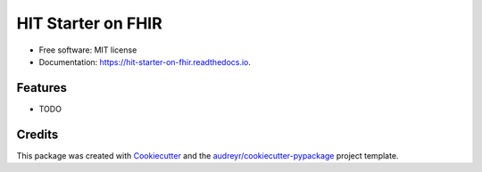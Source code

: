 ===================
HIT Starter on FHIR
===================


.. image:: https://img.shields.io/pypi/v/hit_starter_on_fhir.svg
        :target: https://pypi.python.org/pypi/hit_starter_on_fhir

.. image:: https://img.shields.io/travis/walkIT-nl/hit_starter_on_fhir.svg
        :target: https://travis-ci.com/walkIT-nl/hit_starter_on_fhir

.. image:: https://readthedocs.org/projects/hit-starter-on-fhir/badge/?version=latest
        :target: https://hit-starter-on-fhir.readthedocs.io/en/latest/?badge=latest
        :alt: Documentation Status




 Health IT starter kit providing auditing, authn and authz using FHIR and OpenID Connect


* Free software: MIT license
* Documentation: https://hit-starter-on-fhir.readthedocs.io.


Features
--------

* TODO

Credits
-------

This package was created with Cookiecutter_ and the `audreyr/cookiecutter-pypackage`_ project template.

.. _Cookiecutter: https://github.com/audreyr/cookiecutter
.. _`audreyr/cookiecutter-pypackage`: https://github.com/audreyr/cookiecutter-pypackage
